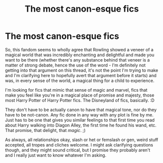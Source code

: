 #+TITLE: The most canon-esque fics

* The most canon-esque fics
:PROPERTIES:
:Author: Avalon1632
:Score: 6
:DateUnix: 1584820406.0
:DateShort: 2020-Mar-22
:FlairText: Request
:END:
So, this fandom seems to wholly agree that Rowling showed a veneer of a magical world that was incredibly enchanting and delightful and made you want to be there (whether there's any substance behind that veneer is a matter of strong debate, hence the use of the word - I'm definitely not getting into that argument on this thread, it's not the point I'm trying to make and I'm clarifying here to hopefully avert that argument before it starts) and was, in every sense of the world, a magical thing for a child to experience.

I'm looking for fics that mimic that sense of magic and marvel, fics that make you feel like you're in a magical place of promise and majesty, those most Harry Potter of Harry Potter fics. The Disneyland of fics, basically. :D

They don't have to be actually canon to have that magical tone, nor do they have to be not-canon. Any fic done in any way with any plot is fine by me. Just has to be one that gives you similar feelings to that first time you read about Harry walking into Diagon Alley, the first time he found his wand, etc. That promise, that delight, that /magic/. ;)

As always, all relationships okay, slash or het or femslash or gen, weird stuff accepted, all tropes and cliches welcome. I might ask clarifying questions though, and they might sound critical, but I promise they probably aren't and I really just want to know whatever I'm asking.

